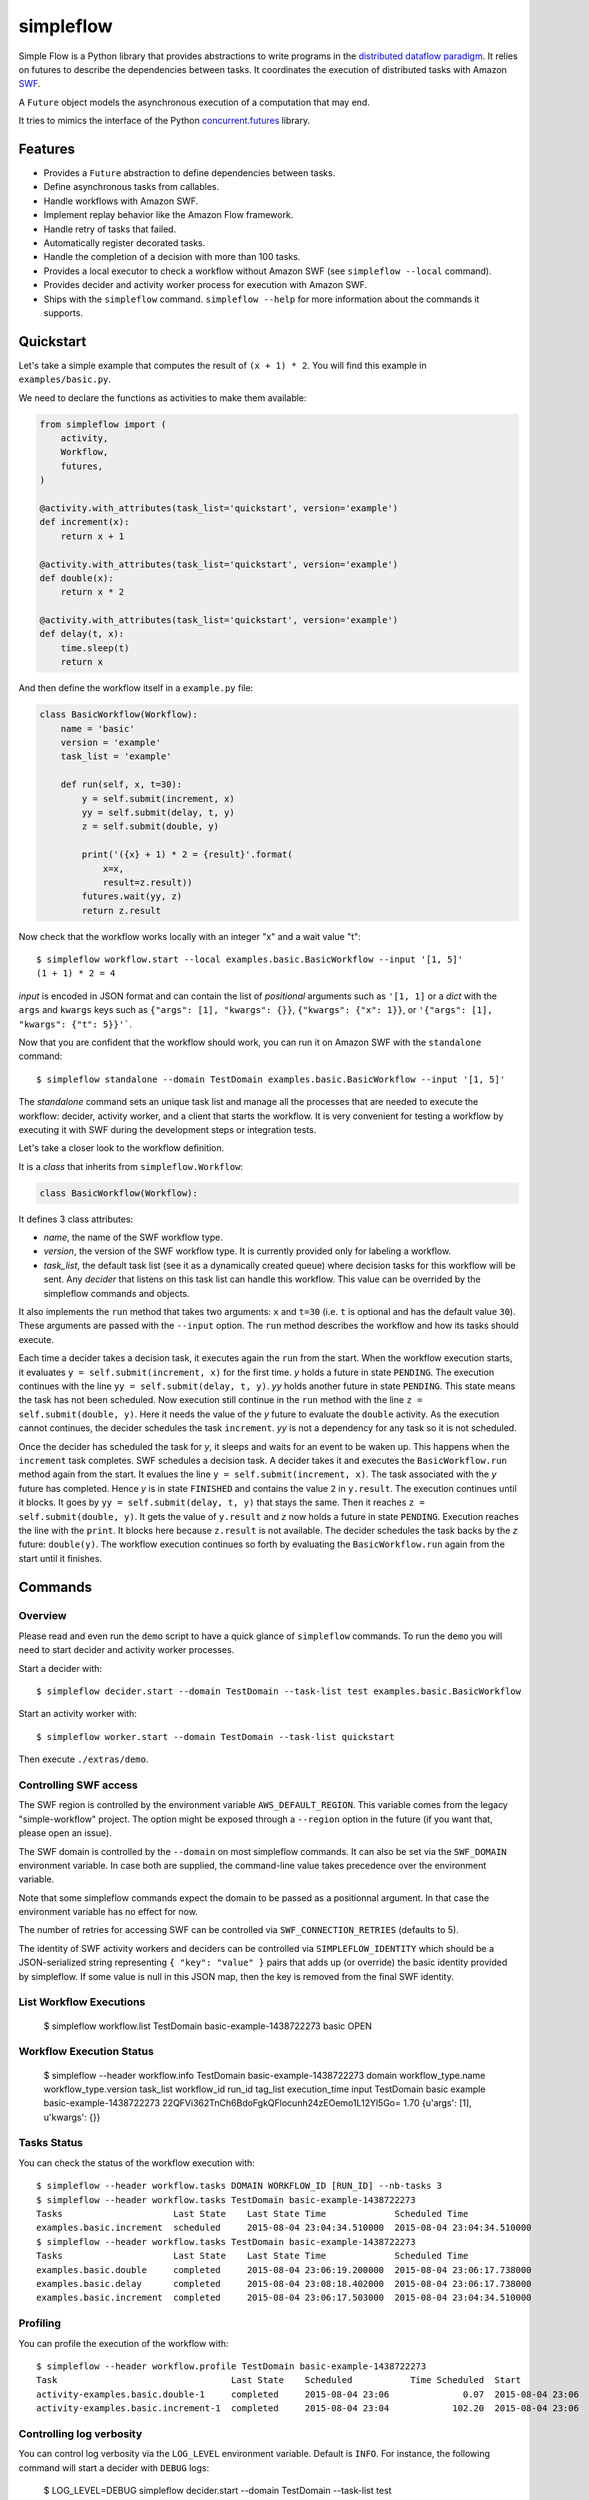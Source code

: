 ==========
simpleflow
==========

.. image:: https://badge.fury.io/py/simpleflow.png
    :target: http://badge.fury.io/py/simpleflow

.. image:: https://travis-ci.org/botify-labs/simpleflow.png?branch=master
        :target: https://travis-ci.org/botify-labs/simpleflow

.. image:: https://pypip.in/d/simpleflow/badge.png
        :target: https://crate.io/packages/simpleflow?version=latest


Simple Flow is a Python library that provides abstractions to write programs in
the `distributed dataflow paradigm
<https://en.wikipedia.org/wiki/Distributed_data_flow>`_. It relies on futures
to describe the dependencies between tasks. It coordinates the execution of
distributed tasks with Amazon `SWF <https://aws.amazon.com/swf/>`_.

A ``Future`` object models the asynchronous execution of a computation that may
end.

It tries to mimics the interface of the Python `concurrent.futures
<http://docs.python.org/3/library/concurrent.futures>`_ library.

Features
--------

- Provides a ``Future`` abstraction to define dependencies between tasks.
- Define asynchronous tasks from callables.
- Handle workflows with Amazon SWF.
- Implement replay behavior like the Amazon Flow framework.
- Handle retry of tasks that failed.
- Automatically register decorated tasks.
- Handle the completion of a decision with more than 100 tasks.
- Provides a local executor to check a workflow without Amazon SWF (see
  ``simpleflow --local`` command).
- Provides decider and activity worker process for execution with Amazon SWF.
- Ships with the ``simpleflow`` command. ``simpleflow --help`` for more information
  about the commands it supports.

Quickstart
----------

Let's take a simple example that computes the result of ``(x + 1) * 2``. You
will find this example in ``examples/basic.py``.

We need to declare the functions as activities to make them available:

.. code:: python

    from simpleflow import (
        activity,
        Workflow,
        futures,
    )

    @activity.with_attributes(task_list='quickstart', version='example')
    def increment(x):
        return x + 1

    @activity.with_attributes(task_list='quickstart', version='example')
    def double(x):
        return x * 2

    @activity.with_attributes(task_list='quickstart', version='example')
    def delay(t, x):
        time.sleep(t)
        return x

And then define the workflow itself in a ``example.py`` file:

.. code:: python

    class BasicWorkflow(Workflow):
        name = 'basic'
        version = 'example'
        task_list = 'example'

        def run(self, x, t=30):
            y = self.submit(increment, x)
            yy = self.submit(delay, t, y)
            z = self.submit(double, y)

            print('({x} + 1) * 2 = {result}'.format(
                x=x,
                result=z.result))
            futures.wait(yy, z)
            return z.result

Now check that the workflow works locally with an integer "x" and a wait value "t"::

    $ simpleflow workflow.start --local examples.basic.BasicWorkflow --input '[1, 5]'
    (1 + 1) * 2 = 4

*input* is encoded in JSON format and can contain the list of *positional*
arguments such as ``'[1, 1]`` or a *dict* with the ``args`` and ``kwargs`` keys
such as ``{"args": [1], "kwargs": {}}``, ``{"kwargs": {"x": 1}}``, or
``'{"args": [1], "kwargs": {"t": 5}}'```.

Now that you are confident that the workflow should work, you can run it on
Amazon SWF with the ``standalone`` command::

   $ simpleflow standalone --domain TestDomain examples.basic.BasicWorkflow --input '[1, 5]'

The *standalone* command sets an unique task list and manage all the processes
that are needed to execute the workflow: decider, activity worker, and a client
that starts the workflow. It is very convenient for testing a workflow by
executing it with SWF during the development steps or integration tests.

Let's take a closer look to the workflow definition.

It is a *class* that inherits from ``simpleflow.Workflow``:

.. code:: python

    class BasicWorkflow(Workflow):

It defines 3 class attributes:

- *name*, the name of the SWF workflow type.
- *version*, the version of the SWF workflow type. It is currently provided
  only for labeling a workflow.
- *task_list*, the default task list (see it as a dynamically created queue)
  where decision tasks for this workflow will be sent. Any *decider* that
  listens on this task list can handle this workflow. This value can be
  overrided by the simpleflow commands and objects.

It also implements the ``run`` method that takes two arguments: ``x`` and
``t=30`` (i.e. ``t`` is optional and has the default value ``30``). These
arguments are passed with the ``--input`` option. The ``run`` method
describes the workflow and how its tasks should execute.

Each time a decider takes a decision task, it executes again the ``run``
from the start. When the workflow execution starts, it evaluates ``y =
self.submit(increment, x)`` for the first time. *y* holds a future in state
``PENDING``. The execution continues with the line ``yy = self.submit(delay, t,
y)``. *yy* holds another future in state ``PENDING``. This state means the task
has not been scheduled. Now execution still continue in the ``run`` method
with the line ``z = self.submit(double, y)``. Here it needs the value of the
*y* future to evaluate the ``double`` activity. As the execution cannot
continues, the decider schedules the task ``increment``. *yy* is not a
dependency for any task so it is not scheduled.

Once the decider has scheduled the task for *y*, it sleeps and waits for an
event to be waken up. This happens when the ``increment`` task completes.
SWF schedules a decision task. A decider takes it and executes the
``BasicWorkflow.run`` method again from the start. It evalues the line ``y
= self.submit(increment, x)``. The task associated with the *y* future has
completed. Hence *y* is in state ``FINISHED`` and contains the value ``2`` in
``y.result``. The execution continues until it blocks. It goes by ``yy =
self.submit(delay, t, y)`` that stays the same. Then it reaches ``z =
self.submit(double, y)``. It gets the value of ``y.result`` and *z* now holds a
future in state ``PENDING``. Execution reaches the line with the ``print``. It
blocks here because ``z.result`` is not available. The decider schedules the
task backs by the *z* future: ``double(y)``. The workflow execution continues
so forth by evaluating the ``BasicWorkflow.run`` again from the start until
it finishes.

Commands
--------

Overview
~~~~~~~~

Please read and even run the ``demo`` script to have a quick glance of
``simpleflow`` commands. To run the ``demo``  you will need to start decider
and activity worker processes.

Start a decider with::

    $ simpleflow decider.start --domain TestDomain --task-list test examples.basic.BasicWorkflow

Start an activity worker with::

    $ simpleflow worker.start --domain TestDomain --task-list quickstart

Then execute ``./extras/demo``.

Controlling SWF access
~~~~~~~~~~~~~~~~~~~~~~

The SWF region is controlled by the environment variable ``AWS_DEFAULT_REGION``. This variable
comes from the legacy "simple-workflow" project. The option might be exposed through a
``--region`` option in the future (if you want that, please open an issue).

The SWF domain is controlled by the ``--domain`` on most simpleflow commands. It can also
be set via the ``SWF_DOMAIN`` environment variable. In case both are supplied, the
command-line value takes precedence over the environment variable.

Note that some simpleflow commands expect the domain to be passed as a positionnal argument.
In that case the environment variable has no effect for now.

The number of retries for accessing SWF can be controlled via ``SWF_CONNECTION_RETRIES``
(defaults to 5).

The identity of SWF activity workers and deciders can be controlled via ``SIMPLEFLOW_IDENTITY``
which should be a JSON-serialized string representing ``{ "key": "value" }`` pairs that
adds up (or override) the basic identity provided by simpleflow. If some value is null in
this JSON map, then the key is removed from the final SWF identity.


List Workflow Executions
~~~~~~~~~~~~~~~~~~~~~~~~

    $ simpleflow workflow.list TestDomain
    basic-example-1438722273  basic  OPEN

Workflow Execution Status
~~~~~~~~~~~~~~~~~~~~~~~~~

    $ simpleflow --header workflow.info TestDomain basic-example-1438722273
    domain      workflow_type.name    workflow_type.version      task_list  workflow_id               run_id                                          tag_list      execution_time  input
    TestDomain  basic                 example                               basic-example-1438722273  22QFVi362TnCh6BdoFgkQFlocunh24zEOemo1L12Yl5Go=                          1.70  {u'args': [1], u'kwargs': {}}

Tasks Status
~~~~~~~~~~~~

You can check the status of the workflow execution with::

    $ simpleflow --header workflow.tasks DOMAIN WORKFLOW_ID [RUN_ID] --nb-tasks 3
    $ simpleflow --header workflow.tasks TestDomain basic-example-1438722273
    Tasks                     Last State    Last State Time             Scheduled Time
    examples.basic.increment  scheduled     2015-08-04 23:04:34.510000  2015-08-04 23:04:34.510000
    $ simpleflow --header workflow.tasks TestDomain basic-example-1438722273
    Tasks                     Last State    Last State Time             Scheduled Time
    examples.basic.double     completed     2015-08-04 23:06:19.200000  2015-08-04 23:06:17.738000
    examples.basic.delay      completed     2015-08-04 23:08:18.402000  2015-08-04 23:06:17.738000
    examples.basic.increment  completed     2015-08-04 23:06:17.503000  2015-08-04 23:04:34.510000

Profiling
~~~~~~~~~

You can profile the execution of the workflow with::

    $ simpleflow --header workflow.profile TestDomain basic-example-1438722273
    Task                                 Last State    Scheduled           Time Scheduled  Start               Time Running  End                 Percentage of total time
    activity-examples.basic.double-1     completed     2015-08-04 23:06              0.07  2015-08-04 23:06            1.39  2015-08-04 23:06                        1.15
    activity-examples.basic.increment-1  completed     2015-08-04 23:04            102.20  2015-08-04 23:06            0.79  2015-08-04 23:06                        0.65


Controlling log verbosity
~~~~~~~~~~~~~~~~~~~~~~~~~

You can control log verbosity via the ``LOG_LEVEL`` environment variable. Default is ``INFO``. For instance,
the following command will start a decider with ``DEBUG`` logs:

    $ LOG_LEVEL=DEBUG simpleflow decider.start --domain TestDomain --task-list test examples.basic.BasicWorkflow


Documentation
-------------

Full documentation (work-in-progress) is available at
https://simpleflow.readthedocs.org/.

Requirements
------------

- Python 2.6.x or 2.7.x
- Python 3.x compatibility is NOT guaranteed for now: https://github.com/botify-labs/simpleflow/issues/87


Development
-----------

A ``Dockerfile`` is provided to help development on non-Linux machines.

You can build a ``simpleflow`` image with:

    ./script/docker-build

And use it with:

    ./script/docker-run

It will then mount your current directory inside the container and pass the
most relevant variables (your AWS_* credentials for instance).


Running tests
~~~~~~~~~~~~~

You can run tests with:

    ./script/test

Any parameter passed to this script is propagated to the underlying call to ``py.test``.
This wrapper script sets some environment variables which control the behavior of
simpleflow during tests:

- ``SIMPLEFLOW_CLEANUP_PROCESSES``: set to ``"yes"`` in tests, so tests will clean up child
  processes after each test case. You can set it to an empty string (``""``) or omit it if
  outside ``script/test`` if you want to debug things and take care of it yourself.
- ``SIMPLEFLOW_ENV``: set to ``"test"`` in tests, which changes some constants to ease or
  speed up tests.
- ``SWF_CONNECTION_RETRIES``: set to ``"1"`` in tests, which avoids having too many retries
  on the SWF API calls (5 by default in production).
- ``SIMPLEFLOW_VCR_RECORD_MODE``: set to ``"none"`` in tests, which avoids running requests
  against the real SWF endpoints in tests. If you need to update cassettes, see
  ``tests/integration/README.md``


Release
-------

In order to release a new version, you'll need credentials on pypi.python.org for this
software, as long as write access to this repository. Ask via an issue if needed.
Rough process:

    git checkout master
    git pull --rebase
    v=0.10.0
    vi simpleflow/__init__.py
    git add . && git commit -m "Bump version to $v"
    git tag $v
    git push --tags
    python setup.py sdist upload -r pypi


License
-------

MIT licensed. See the bundled `LICENSE <https://github.com/botify-labs/simpleflow/blob/master/LICENSE>`__ file for more details.
